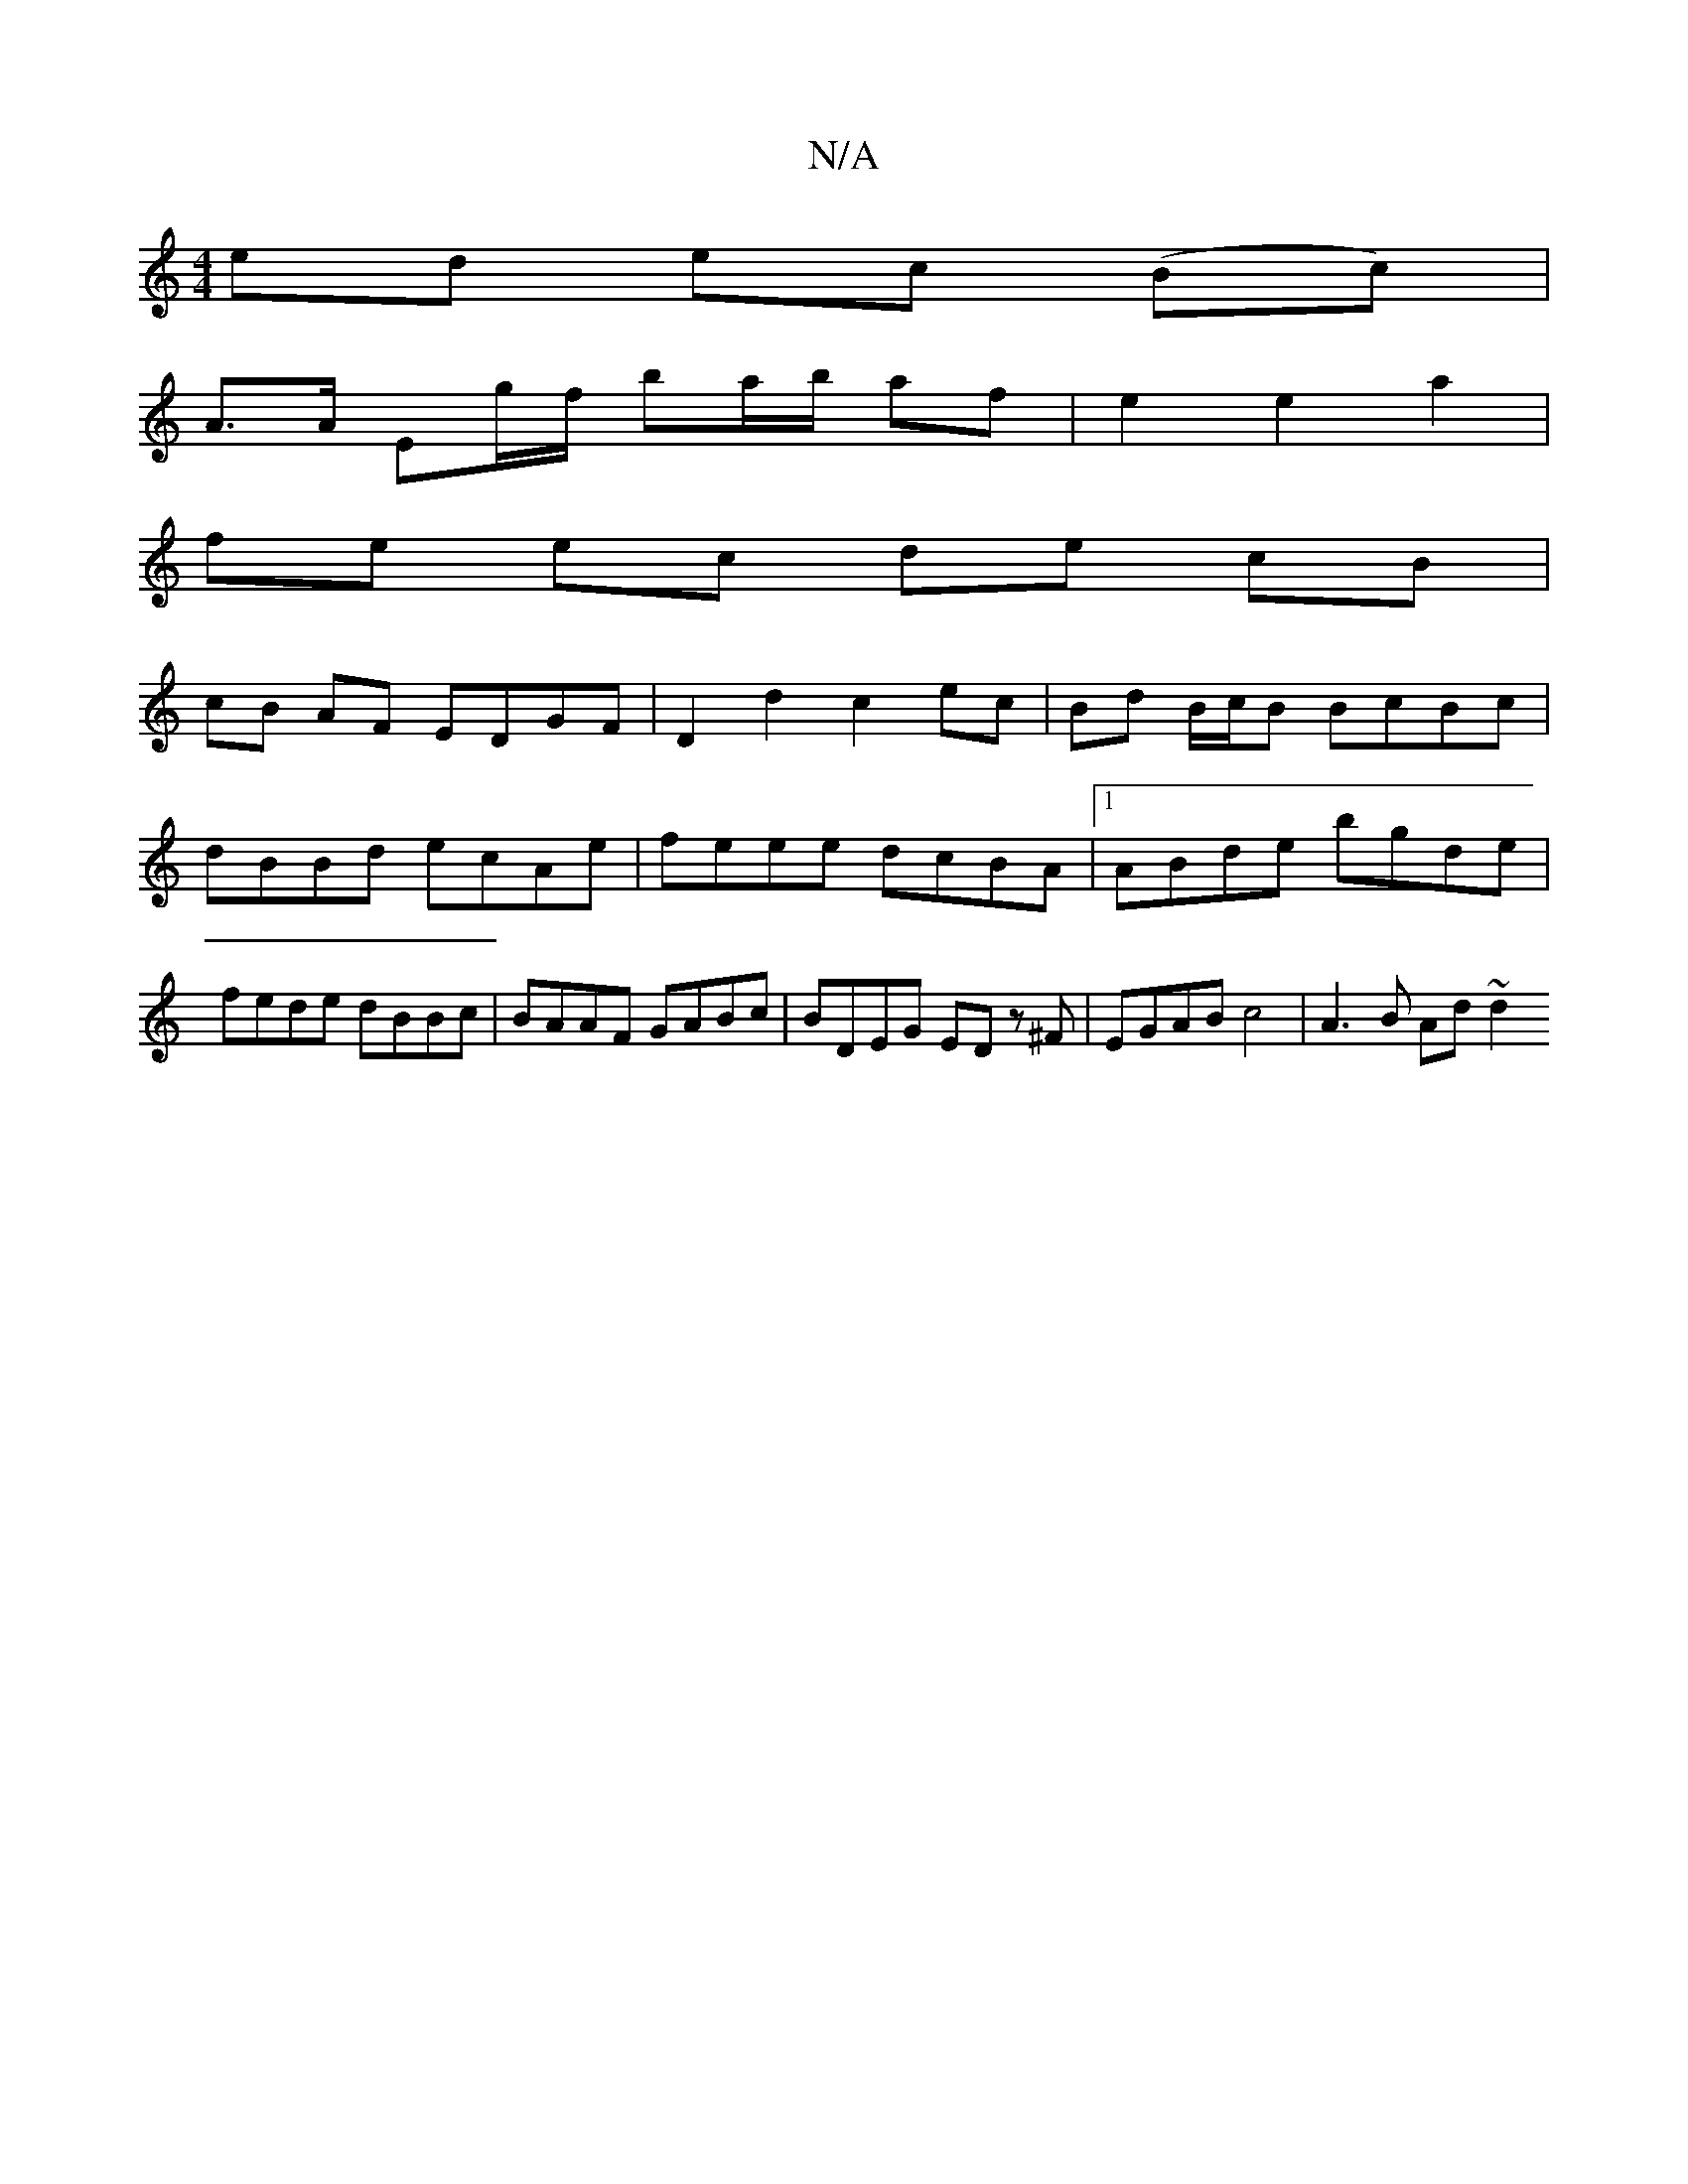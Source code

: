 X:1
T:N/A
M:4/4
R:N/A
K:Cmajor
ed ec (Bc) |
A>A Eg/f/ ba/b/ af | e2 e2 a2 |
fe ec de cB |
cB AF EDGF | D2 d2 c2 ec | Bd B/c/B BcBc | dBBd ecAe | feee dcBA |1 ABde bgde | fede dBBc | BAAF GABc | BDEG ED z'^F | EGAB c4 | A3 B Ad ~d2 